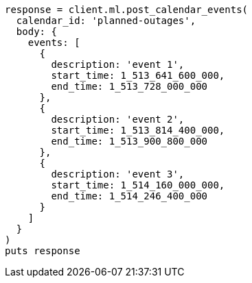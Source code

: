[source, ruby]
----
response = client.ml.post_calendar_events(
  calendar_id: 'planned-outages',
  body: {
    events: [
      {
        description: 'event 1',
        start_time: 1_513_641_600_000,
        end_time: 1_513_728_000_000
      },
      {
        description: 'event 2',
        start_time: 1_513_814_400_000,
        end_time: 1_513_900_800_000
      },
      {
        description: 'event 3',
        start_time: 1_514_160_000_000,
        end_time: 1_514_246_400_000
      }
    ]
  }
)
puts response
----
